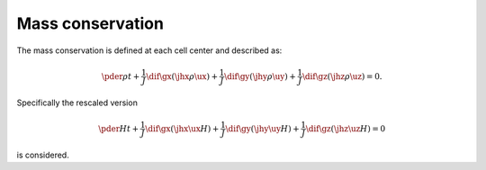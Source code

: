 
.. _discrete_mass:

#################
Mass conservation
#################

The mass conservation is defined at each cell center and described as:

.. math::

   \pder{\rho}{t}
   +
   \frac{1}{J}
   \dif{}{\gx}
   \left(
      \jhx
      \rho
      \ux
   \right)
   +
   \frac{1}{J}
   \dif{}{\gy}
   \left(
      \jhy
      \rho
      \uy
   \right)
   +
   \frac{1}{J}
   \dif{}{\gz}
   \left(
      \jhz
      \rho
      \uz
   \right)
   =
   0.

Specifically the rescaled version

.. math::

   \pder{H}{t}
   +
   \frac{1}{J}
   \dif{}{\gx}
   \left(
      \jhx
      \ux
      H
   \right)
   +
   \frac{1}{J}
   \dif{}{\gy}
   \left(
      \jhy
      \uy
      H
   \right)
   +
   \frac{1}{J}
   \dif{}{\gz}
   \left(
      \jhz
      \uz
      H
   \right)
   =
   0

is considered.

.. myliteralinclude:: /../../src/interface/update/main.c
   :language: c
   :tag: compute source of volume-of-fluid


